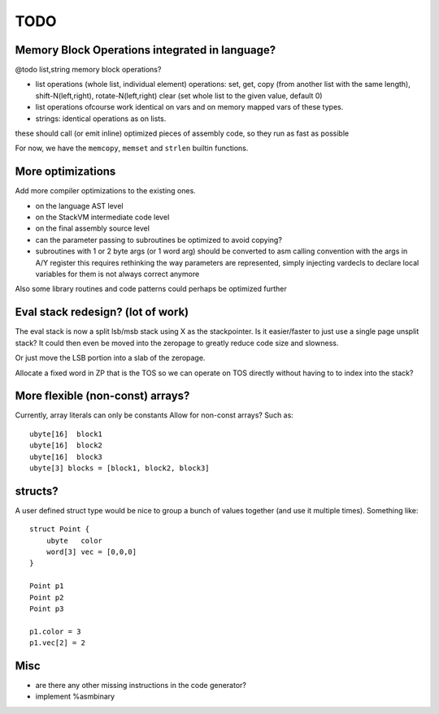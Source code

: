 ====
TODO
====

Memory Block Operations integrated in language?
^^^^^^^^^^^^^^^^^^^^^^^^^^^^^^^^^^^^^^^^^^^^^^^

@todo list,string memory block operations?

- list operations (whole list, individual element)
  operations: set, get, copy (from another list with the same length), shift-N(left,right), rotate-N(left,right)
  clear (set whole list to the given value, default 0)

- list operations ofcourse work identical on vars and on memory mapped vars of these types.

- strings: identical operations as on lists.

these should call (or emit inline) optimized pieces of assembly code, so they run as fast as possible

For now, we have the ``memcopy``, ``memset`` and ``strlen`` builtin functions.



More optimizations
^^^^^^^^^^^^^^^^^^

Add more compiler optimizations to the existing ones.

- on the language AST level
- on the StackVM intermediate code level
- on the final assembly source level
- can the parameter passing to subroutines be optimized to avoid copying?

- subroutines with 1 or 2 byte args (or 1 word arg) should be converted to asm calling convention with the args in A/Y register
  this requires rethinking the way parameters are represented, simply injecting vardecls to
  declare local variables for them is not always correct anymore


Also some library routines and code patterns could perhaps be optimized further


Eval stack redesign? (lot of work)
^^^^^^^^^^^^^^^^^^^^^^^^^^^^^^^^^^

The eval stack is now a split lsb/msb stack using X as the stackpointer.
Is it easier/faster to just use a single page unsplit stack?
It could then even be moved into the zeropage to greatly reduce code size and slowness.

Or just move the LSB portion into a slab of the zeropage.

Allocate a fixed word in ZP that is the TOS so we can operate on TOS directly
without having to to index into the stack?



More flexible (non-const) arrays?
^^^^^^^^^^^^^^^^^^^^^^^^^^^^^^^^^
Currently, array literals can only be constants
Allow for non-const arrays? Such as::

    ubyte[16]  block1
    ubyte[16]  block2
    ubyte[16]  block3
    ubyte[3] blocks = [block1, block2, block3]


structs?
^^^^^^^^

A user defined struct type would be nice to group a bunch
of values together (and use it multiple times). Something like::

    struct Point {
        ubyte   color
        word[3] vec = [0,0,0]
    }

    Point p1
    Point p2
    Point p3

    p1.color = 3
    p1.vec[2] = 2


Misc
^^^^

- are there any other missing instructions in the code generator?
- implement %asmbinary
